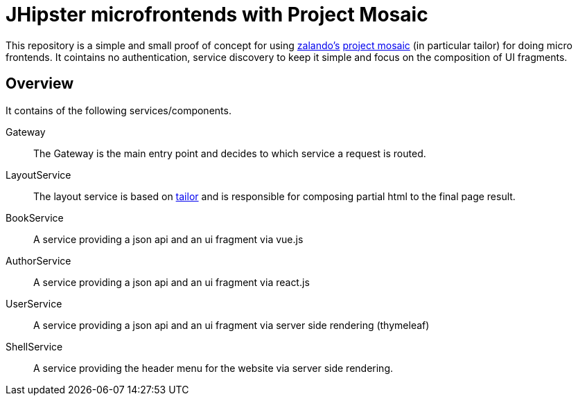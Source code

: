 = JHipster microfrontends with Project Mosaic

This repository is a simple and small proof of concept for using https://opensource.zalando.com/[zalando's] https://www.mosaic9.org/[project mosaic] (in particular tailor) for doing micro frontends.
It cointains no authentication, service discovery to keep it simple and focus on the composition of UI fragments.

== Overview

It contains of the following services/components.

Gateway::
The Gateway is the main entry point and decides to which service a request is routed. 

LayoutService::
The layout service is based on https://github.com/zalando/tailor[tailor] and is responsible for composing partial html to the final page result.

BookService::
A service providing a json api and an ui fragment via vue.js

AuthorService::
A service providing a json api and an ui fragment via react.js

UserService::
A service providing a json api and an ui fragment via server side rendering (thymeleaf)

ShellService::
A service providing the header menu for the website via server side rendering.



